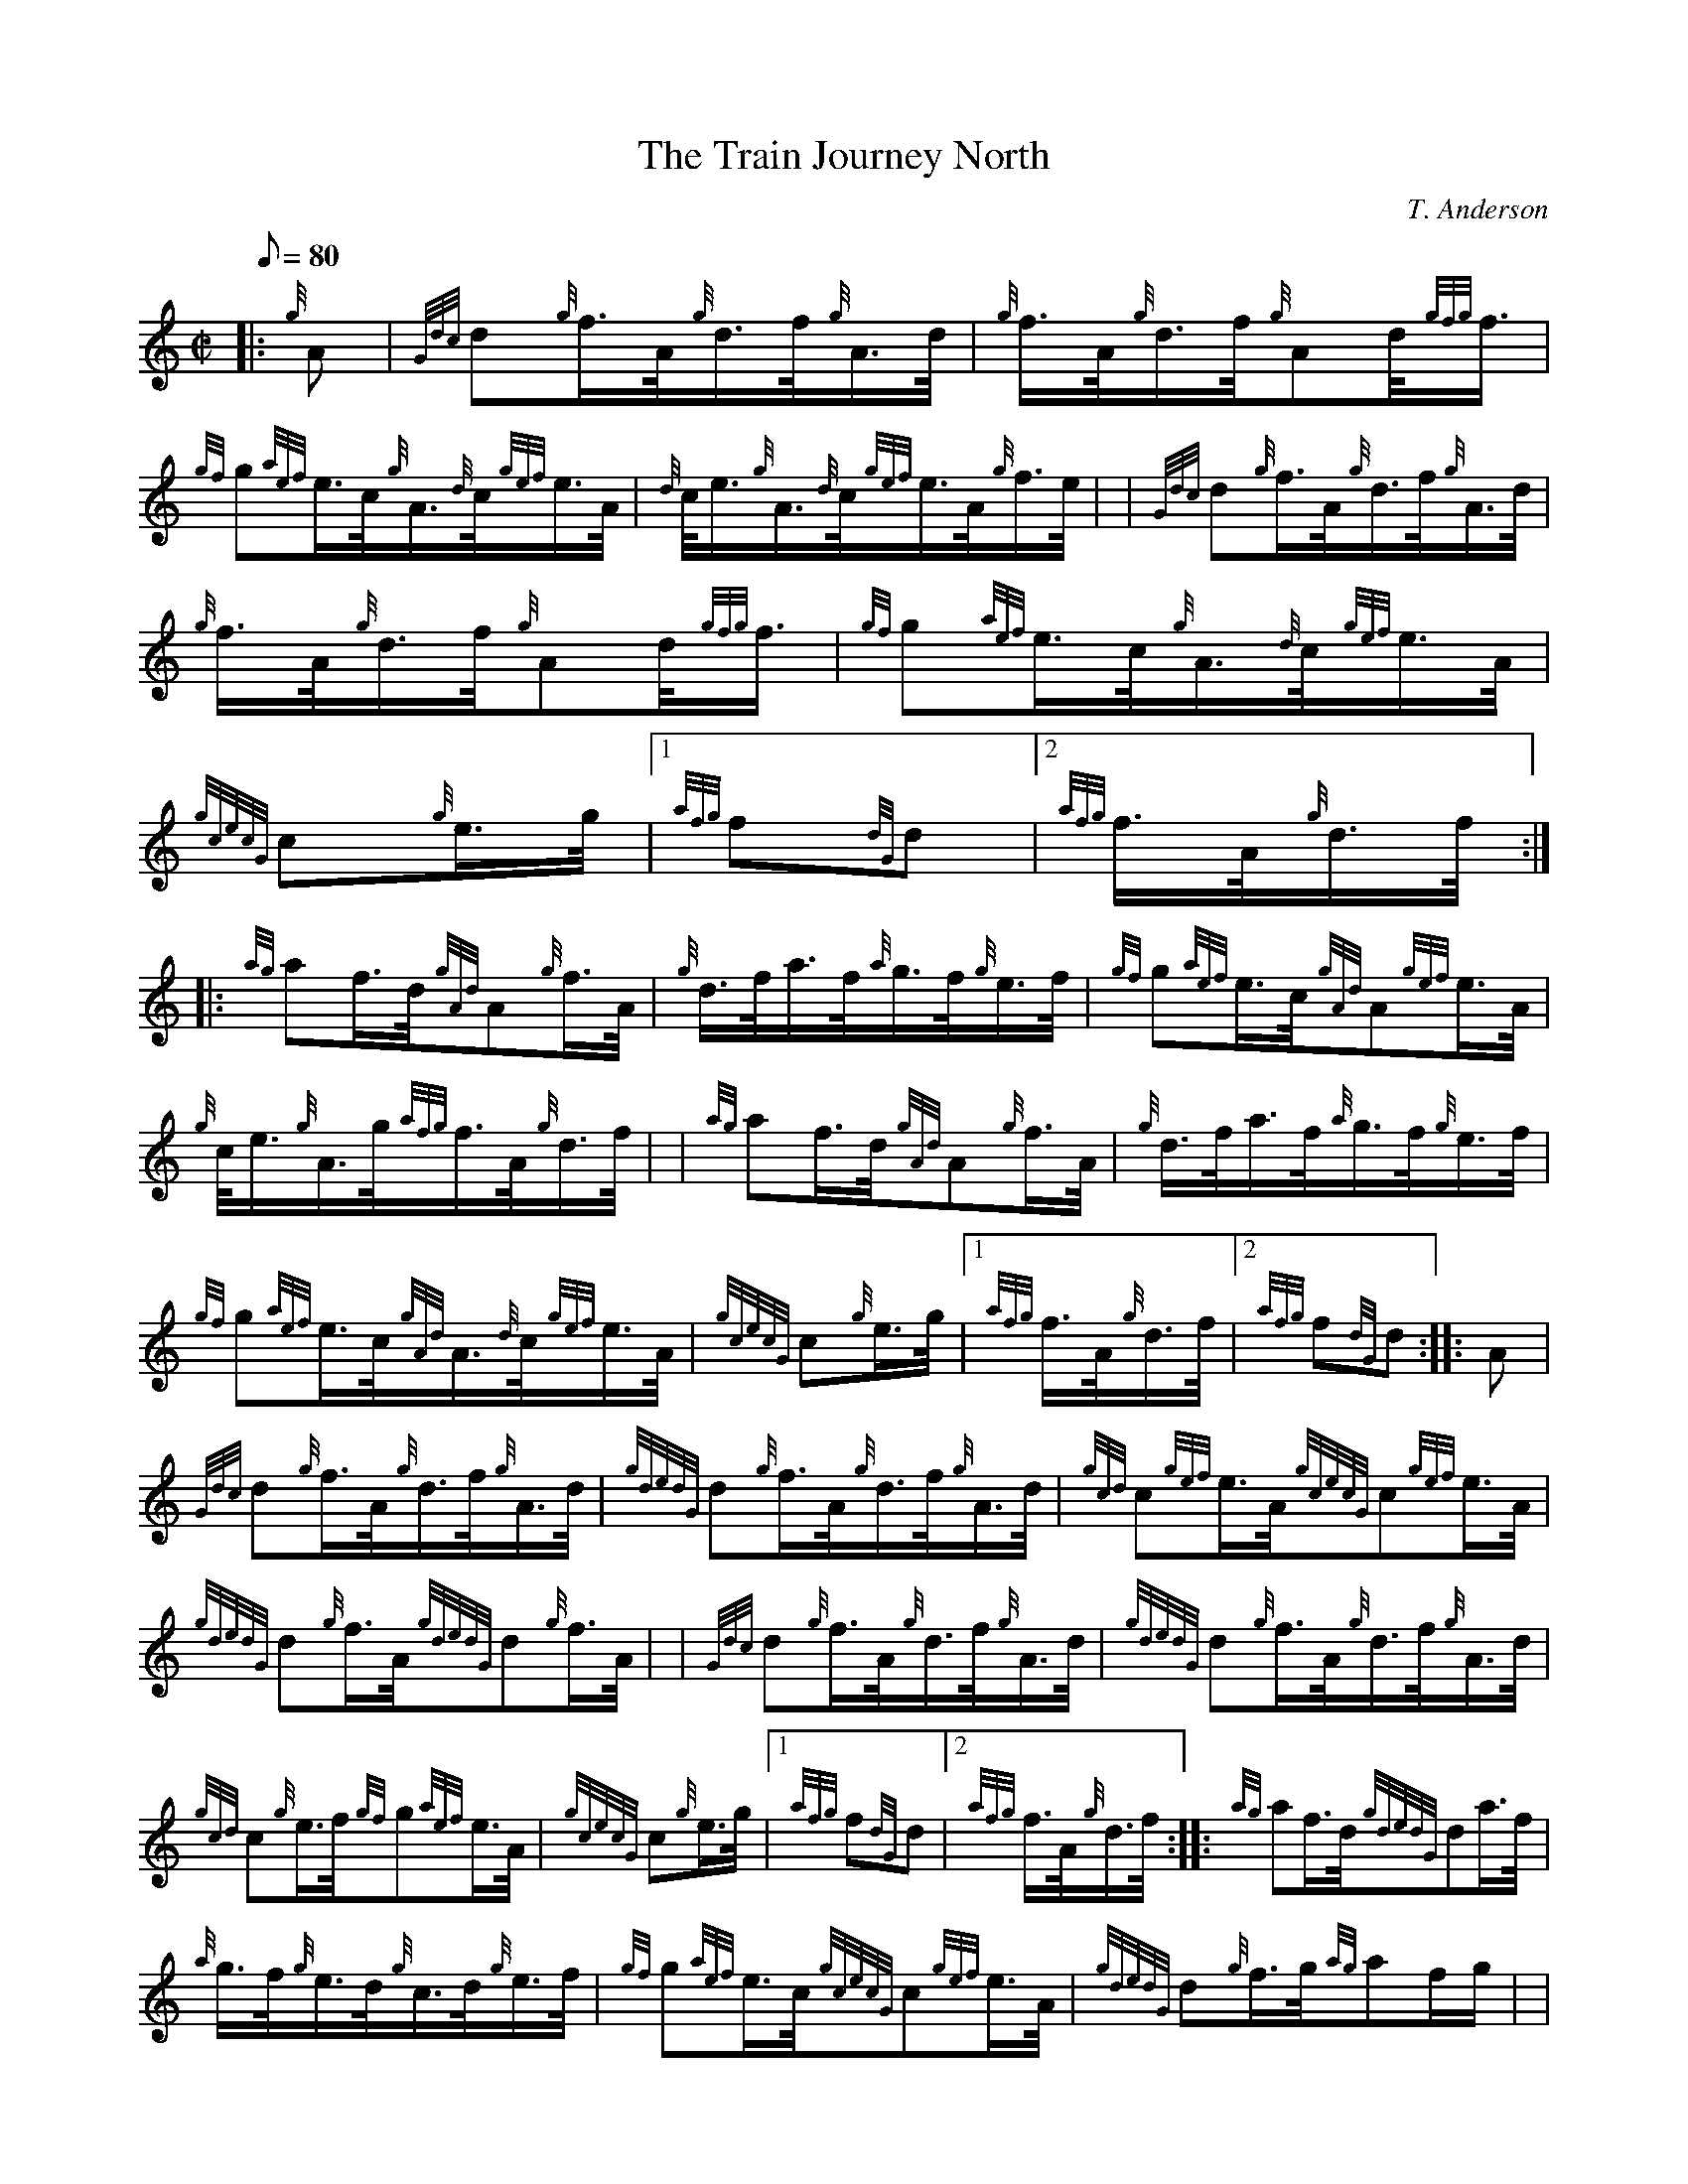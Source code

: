 X: 1
T:The Train Journey North
M:C|
L:1/8
Q:80
C:T. Anderson
S:Hornpipe
K:HP
|: {g}A|
{Gdc}d{g}f3/4A/4{g}d3/4f/4{g}A3/4d/4|
{g}f3/4A/4{g}d3/4f/4{g}Ad/4{gfg}f3/4|  !
{gf}g{aef}e3/4c/4{g}A3/4{d}c/4{gef}e3/4A/4|
{d}c/4e3/4{g}A3/4{d}c/4{gef}e3/4A/4{g}f3/4e/4| |
{Gdc}d{g}f3/4A/4{g}d3/4f/4{g}A3/4d/4|  !
{g}f3/4A/4{g}d3/4f/4{g}Ad/4{gfg}f3/4|
{gf}g{aef}e3/4c/4{g}A3/4{d}c/4{gef}e3/4A/4|
{gcecG}c{g}e3/4g/4|1 {afg}f{dG}d|2 {afg}f3/4A/4{g}d3/4f/4:| |:  !
{ag}af3/4d/4{gAd}A{g}f3/4A/4|
{g}d3/4f/4a3/4f/4{a}g3/4f/4{g}e3/4f/4|
{gf}g{aef}e3/4c/4{gAd}A{gef}e3/4A/4|  !
{g}c/4e3/4{g}A3/4g/4{afg}f3/4A/4{g}d3/4f/4| |
{ag}af3/4d/4{gAd}A{g}f3/4A/4|
{g}d3/4f/4a3/4f/4{a}g3/4f/4{g}e3/4f/4|  !
{gf}g{aef}e3/4c/4{gAd}A3/4{d}c/4{gef}e3/4A/4|
{gcecG}c{g}e3/4g/4|1 {afg}f3/4A/4{g}d3/4f/4|2 {afg}f{dG}d:| |:
A|  !
{Gdc}d{g}f3/4A/4{g}d3/4f/4{g}A3/4d/4|
{gdedG}d{g}f3/4A/4{g}d3/4f/4{g}A3/4d/4|
{gcd}c{gef}e3/4A/4{gcecG}c{gef}e3/4A/4|  !
{gdedG}d{g}f3/4A/4{gdedG}d{g}f3/4A/4| |
{Gdc}d{g}f3/4A/4{g}d3/4f/4{g}A3/4d/4|
{gdedG}d{g}f3/4A/4{g}d3/4f/4{g}A3/4d/4|  !
{gcd}c{g}e3/4f/4{gf}g{aef}e3/4A/4|
{gcecG}c{g}e3/4g/4|1 {afg}f{dG}d|2 {afg}f3/4A/4{g}d3/4f/4:| |:
{ag}af3/4d/4{gdedG}da3/4f/4|  !
{a}g3/4f/4{g}e3/4d/4{g}c3/4d/4{g}e3/4f/4|
{gf}g{aef}e3/4c/4{gcecG}c{gef}e3/4A/4|
{gdedG}d{g}f3/4g/4{ag}af/2g/2| |  !
{ag}af3/4d/4{gdedG}da3/4f/4|
{a}g3/4f/4{g}e3/4d/4{g}c3/4d/4{g}e3/4f/4|
{gf}g{aef}e3/4c/4{g}A3/4{d}c/4{gef}e3/4A/4|  !
{gcecG}c{g}e3/4g/4|1 {afg}f3/4A/4{g}d3/4f/4|2 {afg}f{dG}d:|

